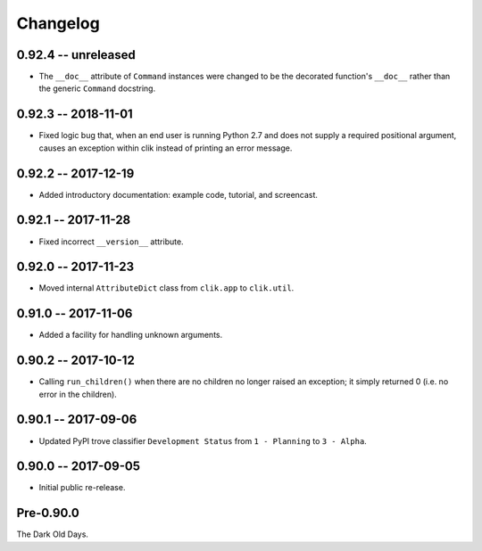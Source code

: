 
===========
 Changelog
===========

0.92.4 -- unreleased
====================

* The ``__doc__`` attribute of ``Command`` instances were changed to
  be the decorated function's ``__doc__`` rather than the generic
  ``Command`` docstring.


0.92.3 -- 2018-11-01
====================

* Fixed logic bug that, when an end user is running Python 2.7 and
  does not supply a required positional argument, causes an exception
  within clik instead of printing an error message.


0.92.2 -- 2017-12-19
====================

* Added introductory documentation: example code, tutorial, and
  screencast.


0.92.1 -- 2017-11-28
====================

* Fixed incorrect ``__version__`` attribute.


0.92.0 -- 2017-11-23
====================

* Moved internal ``AttributeDict`` class from ``clik.app`` to
  ``clik.util``.


0.91.0 -- 2017-11-06
====================

* Added a facility for handling unknown arguments.


0.90.2 -- 2017-10-12
====================

* Calling ``run_children()`` when there are no children no longer
  raised an exception; it simply returned 0 (i.e. no error in the
  children).


0.90.1 -- 2017-09-06
====================

* Updated PyPI trove classifier ``Development Status`` from ``1 -
  Planning`` to ``3 - Alpha``.


0.90.0 -- 2017-09-05
====================

* Initial public re-release.


Pre-0.90.0
==========

The Dark Old Days.
